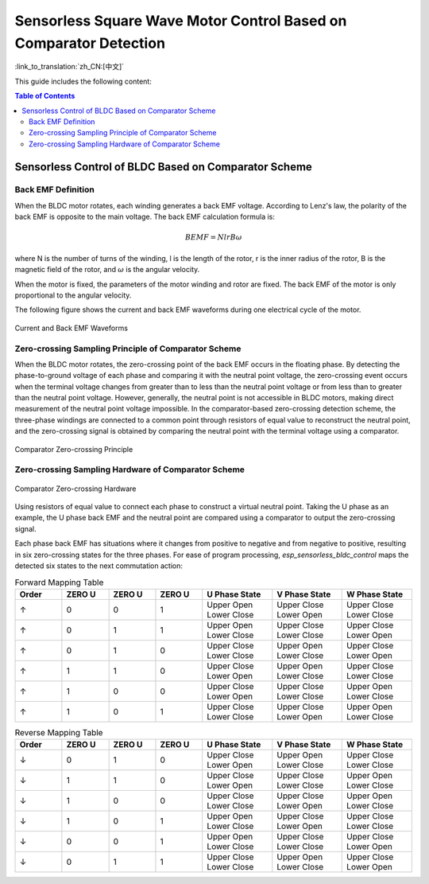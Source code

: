 Sensorless Square Wave Motor Control Based on Comparator Detection
===================================================================

:link_to_translation:`zh_CN:[中文]`

This guide includes the following content:

.. contents:: Table of Contents
    :local:
    :depth: 2

Sensorless Control of BLDC Based on Comparator Scheme
-----------------------------------------------------

Back EMF Definition
^^^^^^^^^^^^^^^^^^^
When the BLDC motor rotates, each winding generates a back EMF voltage. According to Lenz's law, the polarity of the back EMF is opposite to the main voltage. The back EMF calculation formula is:

.. math::
    BEMF = NlrB\omega

where N is the number of turns of the winding, l is the length of the rotor, r is the inner radius of the rotor, B is the magnetic field of the rotor, and :math:`\omega` is the angular velocity.

When the motor is fixed, the parameters of the motor winding and rotor are fixed. The back EMF of the motor is only proportional to the angular velocity.

The following figure shows the current and back EMF waveforms during one electrical cycle of the motor.

.. figure:: ../../../_static/motor/bldc/bldc_electrical_degrees.png
    :align: center
    :width: 60%

    Current and Back EMF Waveforms


Zero-crossing Sampling Principle of Comparator Scheme
^^^^^^^^^^^^^^^^^^^^^^^^^^^^^^^^^^^^^^^^^^^^^^^^^^^^^
When the BLDC motor rotates, the zero-crossing point of the back EMF occurs in the floating phase. By detecting the phase-to-ground voltage of each phase and comparing it with the neutral point voltage, the zero-crossing event occurs when the terminal voltage changes from greater than to less than the neutral point voltage or from less than to greater than the neutral point voltage. However, generally, the neutral point is not accessible in BLDC motors, making direct measurement of the neutral point voltage impossible. In the comparator-based zero-crossing detection scheme, the three-phase windings are connected to a common point through resistors of equal value to reconstruct the neutral point, and the zero-crossing signal is obtained by comparing the neutral point with the terminal voltage using a comparator.

.. figure:: ../../../_static/motor/bldc/bldc_comparator.png
    :align: center
    :width: 50%
    :alt: Comparator Zero-crossing Principle

    Comparator Zero-crossing Principle

Zero-crossing Sampling Hardware of Comparator Scheme
^^^^^^^^^^^^^^^^^^^^^^^^^^^^^^^^^^^^^^^^^^^^^^^^^^^^

.. figure:: ../../../_static/motor/bldc/bldc_comparator_hardware.png
    :align: center
    :width: 100%
    :alt: Comparator Zero-crossing Hardware

    Comparator Zero-crossing Hardware

Using resistors of equal value to connect each phase to construct a virtual neutral point. Taking the U phase as an example, the U phase back EMF and the neutral point are compared using a comparator to output the zero-crossing signal.

Each phase back EMF has situations where it changes from positive to negative and from negative to positive, resulting in six zero-crossing states for the three phases. For ease of program processing, `esp_sensorless_bldc_control` maps the detected six states to the next commutation action:

.. list-table:: Forward Mapping Table
   :widths: 10 10 10 10 15 15 15
   :header-rows: 1
   :align: center

   * - Order
     - ZERO U
     - ZERO U
     - ZERO U
     - U Phase State
     - V Phase State
     - W Phase State
   * - ↑
     - 0
     - 0
     - 1
     - Upper Open Lower Close
     - Upper Close Lower Open
     - Upper Close Lower Close
   * - ↑
     - 0
     - 1
     - 1
     - Upper Open Lower Close
     - Upper Close Lower Close
     - Upper Close Lower Open
   * - ↑
     - 0
     - 1
     - 0
     - Upper Close Lower Close
     - Upper Open Lower Close
     - Upper Close Lower Open
   * - ↑
     - 1
     - 1
     - 0
     - Upper Close Lower Open
     - Upper Open Lower Close
     - Upper Close Lower Close
   * - ↑
     - 1
     - 0
     - 0
     - Upper Close Lower Open
     - Upper Close Lower Close
     - Upper Open Lower Close
   * - ↑
     - 1
     - 0
     - 1
     - Upper Close Lower Close
     - Upper Close Lower Open
     - Upper Open Lower Close


.. list-table:: Reverse Mapping Table
   :widths: 10 10 10 10 15 15 15
   :header-rows: 1
   :align: center

   * - Order
     - ZERO U
     - ZERO U
     - ZERO U
     - U Phase State
     - V Phase State
     - W Phase State
   * - ↓
     - 0
     - 1
     - 0
     - Upper Close Lower Open
     - Upper Open Lower Close
     - Upper Close Lower Close
   * - ↓
     - 1
     - 1
     - 0
     - Upper Close Lower Open
     - Upper Close Lower Close
     - Upper Open Lower Close
   * - ↓
     - 1
     - 0
     - 0
     - Upper Close Lower Close
     - Upper Close Lower Open
     - Upper Open Lower Close
   * - ↓
     - 1
     - 0
     - 1
     - Upper Open Lower Close
     - Upper Close Lower Open
     - Upper Close Lower Close
   * - ↓
     - 0
     - 0
     - 1
     - Upper Open Lower Close
     - Upper Close Lower Close
     - Upper Close Lower Open
   * - ↓
     - 0
     - 1
     - 1
     - Upper Close Lower Close
     - Upper Open Lower Close
     - Upper Close Lower Open


